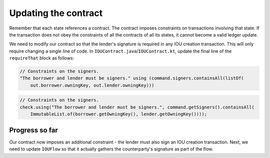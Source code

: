 .. highlight:: kotlin
.. raw:: html

   <script type="text/javascript" src="_static/jquery.js"></script>
   <script type="text/javascript" src="_static/codesets.js"></script>

Updating the contract
=====================

Remember that each state references a contract. The contract imposes constraints on transactions involving that state.
If the transaction does not obey the constraints of all the contracts of all its states, it cannot become a valid
ledger update.

We need to modify our contract so that the lender's signature is required in any IOU creation transaction. This will
only require changing a single line of code. In ``IOUContract.java``/``IOUContract.kt``, update the final line of the
``requireThat`` block as follows:

.. container:: codeset

    .. code-block:: kotlin

        // Constraints on the signers.
        "The borrower and lender must be signers." using (command.signers.containsAll(listOf(
            out.borrower.owningKey, out.lender.owningKey)))

    .. code-block:: java

        // Constraints on the signers.
        check.using("The borrower and lender must be signers.", command.getSigners().containsAll(
            ImmutableList.of(borrower.getOwningKey(), lender.getOwningKey())));

Progress so far
---------------
Our contract now imposes an additional constraint - the lender must also sign an IOU creation transaction. Next, we
need to update ``IOUFlow`` so that it actually gathers the counterparty's signature as part of the flow.